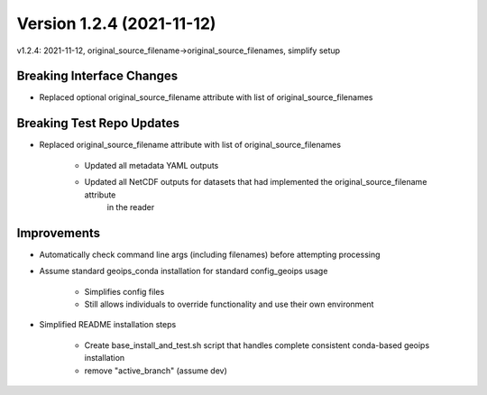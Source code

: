 .. dropdown:: Distribution Statement

 | # # # Distribution Statement A. Approved for public release. Distribution is unlimited.
 | # # #
 | # # # Author:
 | # # # Naval Research Laboratory, Marine Meteorology Division
 | # # #
 | # # # This program is free software: you can redistribute it and/or modify it under
 | # # # the terms of the NRLMMD License included with this program. This program is
 | # # # distributed WITHOUT ANY WARRANTY; without even the implied warranty of
 | # # # MERCHANTABILITY or FITNESS FOR A PARTICULAR PURPOSE. See the included license
 | # # # for more details. If you did not receive the license, for more information see:
 | # # # https://github.com/U-S-NRL-Marine-Meteorology-Division/

Version 1.2.4 (2021-11-12)
**************************

v1.2.4: 2021-11-12, original_source_filename->original_source_filenames, simplify setup

Breaking Interface Changes
==========================

* Replaced optional original_source_filename attribute with list of original_source_filenames

Breaking Test Repo Updates
==========================

* Replaced original_source_filename attribute with list of original_source_filenames

    * Updated all metadata YAML outputs
    * Updated all NetCDF outputs for datasets that had implemented the original_source_filename attribute
        in the reader

Improvements
============

* Automatically check command line args (including filenames) before attempting processing
* Assume standard geoips_conda installation for standard config_geoips usage

    * Simplifies config files
    * Still allows individuals to override functionality and use their own environment

* Simplified README installation steps

    * Create base_install_and_test.sh script that handles complete consistent conda-based geoips installation
    * remove "active_branch" (assume dev)

